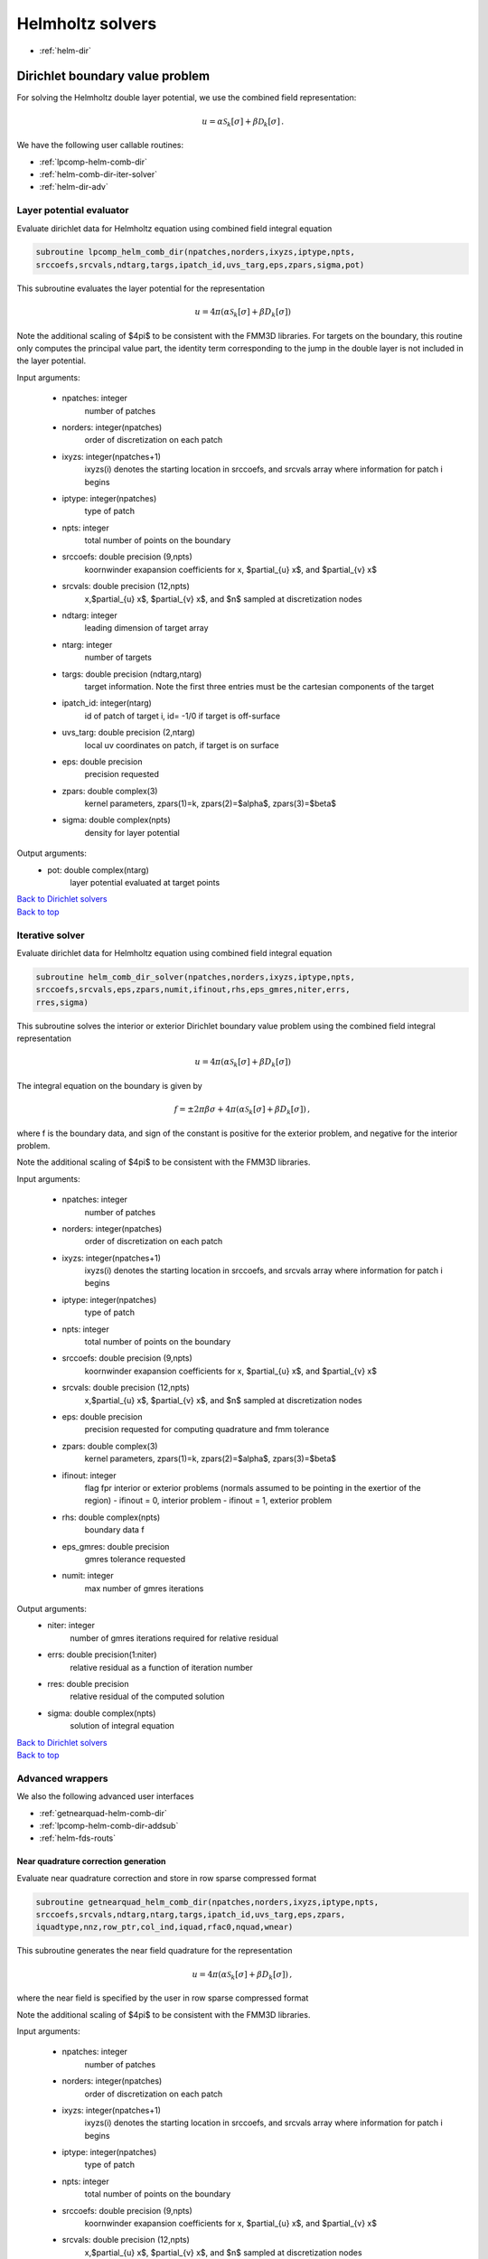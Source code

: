 .. _hwrap:

Helmholtz solvers
==================

- :ref:`helm-dir`

.. _helm-dir:

Dirichlet boundary value problem
**********************************

For solving the Helmholtz double layer potential, we use the combined
field representation:

.. math::

   u = \alpha \mathcal{S}_{k}[\sigma] + \beta \mathcal{D}_{k}[\sigma] \,.

We have the following user callable routines:

- :ref:`lpcomp-helm-comb-dir`
- :ref:`helm-comb-dir-iter-solver`
- :ref:`helm-dir-adv`

.. _lpcomp-helm-comb-dir:

Layer potential evaluator
~~~~~~~~~~~~~~~~~~~~~~~~~~

Evaluate dirichlet data for Helmholtz equation using combined field
integral equation

.. code:: fortran

   subroutine lpcomp_helm_comb_dir(npatches,norders,ixyzs,iptype,npts,
   srccoefs,srcvals,ndtarg,targs,ipatch_id,uvs_targ,eps,zpars,sigma,pot)

This subroutine evaluates the layer potential for the representation

.. math ::

   u = 4 \pi (\alpha \mathcal{S}_{k}[\sigma] + \beta D_{k}[\sigma] )

Note the additional scaling of $4\pi$ to be consistent with the FMM3D
libraries. For targets on the boundary, this routine only computes the
principal value part, the identity term corresponding to the jump in the
double layer is not included in the layer potential.

Input arguments:

    - npatches: integer
        number of patches
    - norders: integer(npatches)
        order of discretization on each patch
    - ixyzs: integer(npatches+1)
        ixyzs(i) denotes the starting location in srccoefs, and
        srcvals array where information for patch i begins
    - iptype: integer(npatches)
        type of patch
    - npts: integer
        total number of points on the boundary
    - srccoefs: double precision (9,npts)
        koornwinder exapansion coefficients for x, $\partial_{u} x$, and
        $\partial_{v} x$
    - srcvals: double precision (12,npts)
        x,$\partial_{u} x$, $\partial_{v} x$, and $n$ sampled at
        discretization nodes
    - ndtarg: integer
        leading dimension of target array
    - ntarg: integer
        number of targets
    - targs: double precision (ndtarg,ntarg)
        target information. Note the first three entries must be the
        cartesian components of the target
    - ipatch_id: integer(ntarg)
         id of patch of target i, id= -1/0 if target is off-surface
    - uvs_targ: double precision (2,ntarg)
         local uv coordinates on patch, if target is on surface
    - eps: double precision
         precision requested
    - zpars: double complex(3)
         kernel parameters, zpars(1)=k, zpars(2)=$\alpha$,
         zpars(3)=$\beta$
    - sigma: double complex(npts)
         density for layer potential
    
Output arguments:
    - pot: double complex(ntarg)
         layer potential evaluated at target points

.. container:: rttext

   `Back to Dirichlet solvers <helm_wrappers.html#helm-dir>`__

.. container:: rttext

   `Back to top <helm_wrappers.html#hwrap>`__

.. _helm-comb-dir-iter-solver:

Iterative solver
~~~~~~~~~~~~~~~~~~~~~~~~~~


Evaluate dirichlet data for Helmholtz equation using combined field
integral equation

.. code:: fortran

   subroutine helm_comb_dir_solver(npatches,norders,ixyzs,iptype,npts,
   srccoefs,srcvals,eps,zpars,numit,ifinout,rhs,eps_gmres,niter,errs,
   rres,sigma)

This subroutine solves the interior or exterior Dirichlet boundary value
problem using the combined field integral representation

.. math ::

   u = 4 \pi (\alpha \mathcal{S}_{k}[\sigma] + \beta D_{k}[\sigma] )

The integral equation on the boundary is given by

.. math::
   
   f = \pm 2\pi \beta \sigma + 4\pi (\alpha \mathcal{S}_{k}[\sigma] +
   \beta D_{k}[\sigma]) \, ,

where f is the boundary data, and sign of the constant is positive for
the exterior problem, and negative for the interior problem. 

Note the additional scaling of $4\pi$ to be consistent with the FMM3D
libraries. 

Input arguments:

    - npatches: integer
        number of patches
    - norders: integer(npatches)
        order of discretization on each patch
    - ixyzs: integer(npatches+1)
        ixyzs(i) denotes the starting location in srccoefs, and
        srcvals array where information for patch i begins
    - iptype: integer(npatches)
        type of patch
    - npts: integer
        total number of points on the boundary
    - srccoefs: double precision (9,npts)
        koornwinder exapansion coefficients for x, $\partial_{u} x$, and
        $\partial_{v} x$
    - srcvals: double precision (12,npts)
        x,$\partial_{u} x$, $\partial_{v} x$, and $n$ sampled at
        discretization nodes
    - eps: double precision
         precision requested for computing quadrature and fmm tolerance
    - zpars: double complex(3)
         kernel parameters, zpars(1)=k, zpars(2)=$\alpha$,
         zpars(3)=$\beta$
    - ifinout: integer
         flag fpr interior or exterior problems (normals assumed to be
         pointing in the exertior of the region)
         -  ifinout = 0, interior problem
         -  ifinout = 1, exterior problem
    - rhs: double complex(npts)
         boundary data f
    - eps_gmres: double precision
         gmres tolerance requested
    - numit: integer
         max number of gmres iterations
    
Output arguments:
    - niter: integer
         number of gmres iterations required for relative residual
    - errs: double precision(1:niter)
         relative residual as a function of iteration number
    - rres: double precision
         relative residual of the computed solution
    - sigma: double complex(npts)
         solution of integral equation
    

.. container:: rttext

   `Back to Dirichlet solvers <helm_wrappers.html#helm-dir>`__

.. container:: rttext

   `Back to top <helm_wrappers.html#hwrap>`__

.. _helm-dir-adv:

Advanced wrappers
~~~~~~~~~~~~~~~~~~

We also the following advanced user interfaces

- :ref:`getnearquad-helm-comb-dir`
- :ref:`lpcomp-helm-comb-dir-addsub`
- :ref:`helm-fds-routs`

.. _getnearquad-helm-comb-dir:

Near quadrature correction generation
---------------------------------------


Evaluate near quadrature correction and store in row sparse
compressed format 

.. code:: fortran

   subroutine getnearquad_helm_comb_dir(npatches,norders,ixyzs,iptype,npts,
   srccoefs,srcvals,ndtarg,ntarg,targs,ipatch_id,uvs_targ,eps,zpars,
   iquadtype,nnz,row_ptr,col_ind,iquad,rfac0,nquad,wnear)

This subroutine generates the near field quadrature for the
representation

.. math ::

   u = 4 \pi (\alpha \mathcal{S}_{k}[\sigma] + \beta D_{k}[\sigma] ) \,,

where the near field is specified by the user in row sparse compressed
format

Note the additional scaling of $4\pi$ to be consistent with the FMM3D
libraries. 

Input arguments:

    - npatches: integer
        number of patches
    - norders: integer(npatches)
        order of discretization on each patch
    - ixyzs: integer(npatches+1)
        ixyzs(i) denotes the starting location in srccoefs, and
        srcvals array where information for patch i begins
    - iptype: integer(npatches)
        type of patch
    - npts: integer
        total number of points on the boundary
    - srccoefs: double precision (9,npts)
        koornwinder exapansion coefficients for x, $\partial_{u} x$, and
        $\partial_{v} x$
    - srcvals: double precision (12,npts)
        x,$\partial_{u} x$, $\partial_{v} x$, and $n$ sampled at
        discretization nodes
    - ndtarg: integer
        leading dimension of target array
    - ntarg: integer
        number of targets
    - targs: double precision (ndtarg,ntarg)
        target information. Note the first three entries must be the
        cartesian components of the target
    - ipatch_id: integer(ntarg)
         id of patch of target i, id= -1/0 if target is off-surface
    - uvs_targ: double precision (2,ntarg)
         local uv coordinates on patch, if target is on surface
    - eps: double precision
         precision requested for computing quadrature and fmm tolerance
    - zpars: double complex(3)
         kernel parameters, zpars(1)=k, zpars(2)=$\alpha$,
         zpars(3)=$\beta$
    - iquadtype: integer
         quadrature type

         - iquadtype = 1: for generalized gaussian quadrature+adaptive
           integration
    - nnz: integer
         number of non-zero target-patch interactions
    - row_ptr: integer(ntarg+1) 
         row_ptr(i) is the starting location in the
         col-ind list where the list of patches in the near field of target
         i start. If row_ptr(i) <= j < row_ptr(i+1), then target(i) and
         patch col_ind(j) are in the near-field of each other
    - col_ind: integer(nnz)
         list of patches which interact with the targets. See `example
         <near_reps.html#nearreps-exmp>`_
    - iquad: integer(nnz)
          iquad(i) is the location in the quadrature array where the
          matrix entries corresponding to the interaction of target i,
          and patch col_ind(j) start in wnear array
    - rfac0: double precision
          radius parameter for switiching between adaptive integration
          and oversampled smooth quadrature in quadrature generation
          routine (note this is different from the radius parameter 
          used for identifying the near field)
    - nquad: integer
          size of wnear array

Output arguments:
    - wnear: double complex(nquad)
          near field quadrature correction


.. container:: rttext

   `Back to top <helm_wrappers.html#hwrap>`__

.. _lpcomp-helm-comb-dir-addsub:

Guru interface for layer potential evaluation
----------------------------------------------

Guru interface for evaluating dirichlet data for Helmholtz equation 
using combined field integral equation

.. code:: fortran

   subroutine lpcomp_helm_comb_dir_addsub(npatches,norders,ixyzs,iptype,npts,
   srccoefs,srcvals,ndtarg,targs,ipatch_id,uvs_targ,eps,zpars,
   nnz,row_ptr,col_ind,iquad,nquad,wnear,sigma,novers,nptso,ixyzso,
   srcover,wover,pot)

This subroutine evaluates the layer potential for the representation

.. math ::

   u = 4 \pi (\alpha \mathcal{S}_{k}[\sigma] + \beta D_{k}[\sigma] )

Note the additional scaling of $4\pi$ to be consistent with the FMM3D
libraries. For targets on the boundary, this routine only computes the
principal value part, the identity term corresponding to the jump in the
double layer is not included in the layer potential.

Input arguments:

    - npatches: integer
        number of patches
    - norders: integer(npatches)
        order of discretization on each patch
    - ixyzs: integer(npatches+1)
        ixyzs(i) denotes the starting location in srccoefs, and
        srcvals array where information for patch i begins
    - iptype: integer(npatches)
        type of patch
    - npts: integer
        total number of points on the boundary
    - srccoefs: double precision (9,npts)
        koornwinder exapansion coefficients for x, $\partial_{u} x$, and
        $\partial_{v} x$
    - srcvals: double precision (12,npts)
        x,$\partial_{u} x$, $\partial_{v} x$, and $n$ sampled at
        discretization nodes
    - ndtarg: integer
        leading dimension of target array
    - ntarg: integer
        number of targets
    - targs: double precision (ndtarg,ntarg)
        target information. Note the first three entries must be the
        cartesian components of the target
    - ipatch_id: integer(ntarg)
         id of patch of target i, id= -1/0 if target is off-surface
    - uvs_targ: double precision (2,ntarg)
         local uv coordinates on patch, if target is on surface
    - eps: double precision
         precision requested
    - zpars: double complex(3)
         kernel parameters, zpars(1)=k, zpars(2)=$\alpha$,
         zpars(3)=$\beta$
    - nnz: integer
         number of non-zero target-patch interactions
    - row_ptr: integer(ntarg+1) 
         row_ptr(i) is the starting location in the
         col-ind list where the list of patches in the near field of target
         i start. If row_ptr(i) <= j < row_ptr(i+1), then target(i) and
         patch col_ind(j) are in the near-field of each other
    - col_ind: integer(nnz)
         list of patches which interact with the targets. See `example
         <near_reps.html#nearreps-exmp>`_
    - iquad: integer(nnz)
          iquad(i) is the location in the quadrature array where the
          matrix entries corresponding to the interaction of target i,
          and patch col_ind(j) start in wnear array
    - nquad: integer
          size of wnear array
    - wnear: double complex(nquad)
          near field quadrature correction
    - sigma: double complex(npts)
         density for layer potential
    - novers: integer(npatches)
        order of oversampled discretization on each patch
    - nptso: integer
        number of oversampled discretization nodes
    - ixyzso: integer(npatches+1)
        ixyzso(i) denotes the starting location in srcover, and
        wover array where information for patch i begins
    - srcover: double precision (12,nptso)
        x,$\partial_{u} x$, $\partial_{v} x$, and $n$ sampled at
        discretization nodes
    - wover: double precision(nptso)
        oversampled quadrature weights
    
Output arguments:
    - pot: double complex(ntarg)
         layer potential evaluated at target points

.. container:: rttext

   `Back to top <helm_wrappers.html#hwrap>`__

.. _helm-fds-routs:

Fast direct solver routines
----------------------------

Under construction

.. container:: rttext

   `Back to top <helm_wrappers.html#hwrap>`__

